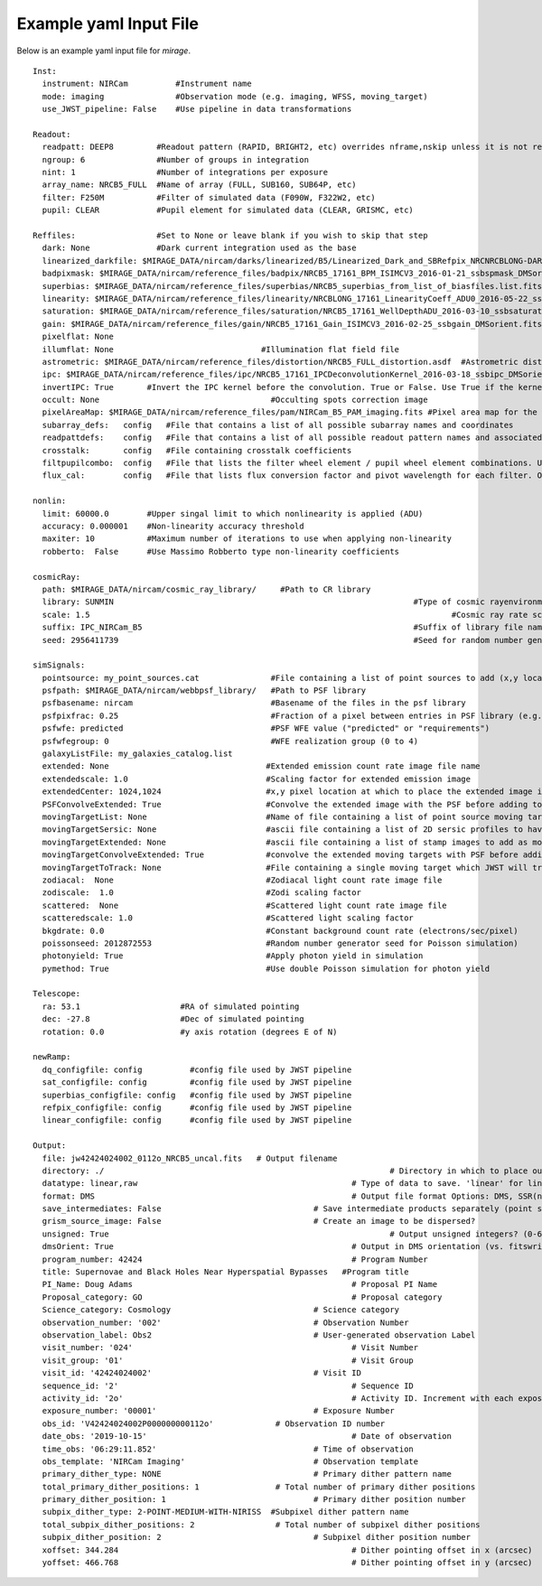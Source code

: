 .. _example_yaml:

Example yaml Input File
=======================

Below is an example yaml input file for `mirage`.


::

	Inst:
	  instrument: NIRCam          #Instrument name
	  mode: imaging               #Observation mode (e.g. imaging, WFSS, moving_target)
	  use_JWST_pipeline: False    #Use pipeline in data transformations

	Readout:
	  readpatt: DEEP8         #Readout pattern (RAPID, BRIGHT2, etc) overrides nframe,nskip unless it is not recognized
	  ngroup: 6               #Number of groups in integration
	  nint: 1                 #Number of integrations per exposure
	  array_name: NRCB5_FULL  #Name of array (FULL, SUB160, SUB64P, etc)
	  filter: F250M           #Filter of simulated data (F090W, F322W2, etc)
	  pupil: CLEAR            #Pupil element for simulated data (CLEAR, GRISMC, etc)

	Reffiles:                 #Set to None or leave blank if you wish to skip that step
	  dark: None              #Dark current integration used as the base
	  linearized_darkfile: $MIRAGE_DATA/nircam/darks/linearized/B5/Linearized_Dark_and_SBRefpix_NRCNRCBLONG-DARK-60090141241_1_490_SE_2016-01-09T02h46m50_uncal.fits # Linearized dark ramp to use as input. Supercedes dark above
	  badpixmask: $MIRAGE_DATA/nircam/reference_files/badpix/NRCB5_17161_BPM_ISIMCV3_2016-01-21_ssbspmask_DMSorient.fits # If linearized dark is used, populate output DQ extensions using this file
	  superbias: $MIRAGE_DATA/nircam/reference_files/superbias/NRCB5_superbias_from_list_of_biasfiles.list.fits  #Superbias file. Set to None or leave blank if not using
	  linearity: $MIRAGE_DATA/nircam/reference_files/linearity/NRCBLONG_17161_LinearityCoeff_ADU0_2016-05-22_ssblinearity_v2_DMSorient.fits    #linearity correction coefficients
	  saturation: $MIRAGE_DATA/nircam/reference_files/saturation/NRCB5_17161_WellDepthADU_2016-03-10_ssbsaturation_wfact_DMSorient.fits    #well depth reference files
	  gain: $MIRAGE_DATA/nircam/reference_files/gain/NRCB5_17161_Gain_ISIMCV3_2016-02-25_ssbgain_DMSorient.fits #Gain map
	  pixelflat: None
	  illumflat: None                               #Illumination flat field file
	  astrometric: $MIRAGE_DATA/nircam/reference_files/distortion/NRCB5_FULL_distortion.asdf  #Astrometric distortion file (asdf)
	  ipc: $MIRAGE_DATA/nircam/reference_files/ipc/NRCB5_17161_IPCDeconvolutionKernel_2016-03-18_ssbipc_DMSorient.fits #File containing IPC kernel to apply
	  invertIPC: True       #Invert the IPC kernel before the convolution. True or False. Use True if the kernel is designed for the removal of IPC effects, like the JWST reference files are.
	  occult: None                                    #Occulting spots correction image
	  pixelAreaMap: $MIRAGE_DATA/nircam/reference_files/pam/NIRCam_B5_PAM_imaging.fits #Pixel area map for the detector. Used to introduce distortion into the output ramp.
	  subarray_defs:   config   #File that contains a list of all possible subarray names and coordinates
	  readpattdefs:    config   #File that contains a list of all possible readout pattern names and associated NFRAME/NSKIP values
	  crosstalk:       config   #File containing crosstalk coefficients
	  filtpupilcombo:  config   #File that lists the filter wheel element / pupil wheel element combinations. Used only in writing output file
	  flux_cal:        config   #File that lists flux conversion factor and pivot wavelength for each filter. Only used when making direct image outputs to be fed into the grism disperser code.

	nonlin:
	  limit: 60000.0        #Upper singal limit to which nonlinearity is applied (ADU)
	  accuracy: 0.000001    #Non-linearity accuracy threshold
	  maxiter: 10           #Maximum number of iterations to use when applying non-linearity
	  robberto:  False      #Use Massimo Robberto type non-linearity coefficients

	cosmicRay:
	  path: $MIRAGE_DATA/nircam/cosmic_ray_library/     #Path to CR library
	  library: SUNMIN    								#Type of cosmic rayenvironment (SUNMAX, SUNMIN, FLARE)
	  scale: 1.5     									#Cosmic ray rate scaling factor
	  suffix: IPC_NIRCam_B5    							#Suffix of library file names
	  seed: 2956411739      							#Seed for random number generator

	simSignals:
	  pointsource: my_point_sources.cat               #File containing a list of point sources to add (x,y locations and magnitudes)
	  psfpath: $MIRAGE_DATA/nircam/webbpsf_library/   #Path to PSF library
	  psfbasename: nircam                             #Basename of the files in the psf library
	  psfpixfrac: 0.25                                #Fraction of a pixel between entries in PSF library (e.g. 0.25 = files for PSF centered at 0.25 pixel intervals within pixel)
	  psfwfe: predicted                               #PSF WFE value ("predicted" or "requirements")
	  psfwfegroup: 0                                  #WFE realization group (0 to 4)
	  galaxyListFile: my_galaxies_catalog.list
	  extended: None                                 #Extended emission count rate image file name
	  extendedscale: 1.0                             #Scaling factor for extended emission image
	  extendedCenter: 1024,1024                      #x,y pixel location at which to place the extended image if it is smaller than the output array size
	  PSFConvolveExtended: True                      #Convolve the extended image with the PSF before adding to the output image (True or False)
	  movingTargetList: None                         #Name of file containing a list of point source moving targets (e.g. KBOs, asteroids) to add.
	  movingTargetSersic: None                       #ascii file containing a list of 2D sersic profiles to have moving through the field
	  movingTargetExtended: None                     #ascii file containing a list of stamp images to add as moving targets (planets, moons, etc)
	  movingTargetConvolveExtended: True             #convolve the extended moving targets with PSF before adding.
	  movingTargetToTrack: None                      #File containing a single moving target which JWST will track during observation (e.g. a planet, moon, KBO, asteroid)	This file will only be used if mode is set to "moving_target"
	  zodiacal:  None                                #Zodiacal light count rate image file
	  zodiscale:  1.0                                #Zodi scaling factor
	  scattered:  None                               #Scattered light count rate image file
	  scatteredscale: 1.0                            #Scattered light scaling factor
	  bkgdrate: 0.0                                  #Constant background count rate (electrons/sec/pixel)
	  poissonseed: 2012872553                        #Random number generator seed for Poisson simulation)
	  photonyield: True                              #Apply photon yield in simulation
	  pymethod: True                                 #Use double Poisson simulation for photon yield

	Telescope:
	  ra: 53.1                     #RA of simulated pointing
	  dec: -27.8                   #Dec of simulated pointing
	  rotation: 0.0                #y axis rotation (degrees E of N)

	newRamp:
	  dq_configfile: config          #config file used by JWST pipeline
	  sat_configfile: config         #config file used by JWST pipeline
	  superbias_configfile: config   #config file used by JWST pipeline
	  refpix_configfile: config      #config file used by JWST pipeline
	  linear_configfile: config      #config file used by JWST pipeline

	Output:
	  file: jw42424024002_0112o_NRCB5_uncal.fits   # Output filename
	  directory: ./   							   # Directory in which to place output files
	  datatype: linear,raw 						   # Type of data to save. 'linear' for linearized ramp. 'raw' for raw ramp. 'linear,raw' for both
	  format: DMS          						   # Output file format Options: DMS, SSR(not yet implemented)
	  save_intermediates: False   				   # Save intermediate products separately (point source image, etc)
	  grism_source_image: False   				   # Create an image to be dispersed?
	  unsigned: True   							   # Output unsigned integers? (0-65535 if true. -32768 to 32768 if false)
	  dmsOrient: True    						   # Output in DMS orientation (vs. fitswriter orientation).
	  program_number: 42424    					   # Program Number
	  title: Supernovae and Black Holes Near Hyperspatial Bypasses   #Program title
	  PI_Name: Doug Adams  						   # Proposal PI Name
	  Proposal_category: GO  					   # Proposal category
	  Science_category: Cosmology  				   # Science category
	  observation_number: '002'    				   # Observation Number
	  observation_label: Obs2    				   # User-generated observation Label
	  visit_number: '024'    					   # Visit Number
	  visit_group: '01'    						   # Visit Group
	  visit_id: '42424024002'    				   # Visit ID
	  sequence_id: '2'    						   # Sequence ID
	  activity_id: '2o'    						   # Activity ID. Increment with each exposure.
	  exposure_number: '00001'    				   # Exposure Number
	  obs_id: 'V42424024002P000000000112o'   	   # Observation ID number
	  date_obs: '2019-10-15'  					   # Date of observation
	  time_obs: '06:29:11.852'  				   # Time of observation
	  obs_template: 'NIRCam Imaging'  			   # Observation template
	  primary_dither_type: NONE  				   # Primary dither pattern name
	  total_primary_dither_positions: 1  		   # Total number of primary dither positions
	  primary_dither_position: 1  				   # Primary dither position number
	  subpix_dither_type: 2-POINT-MEDIUM-WITH-NIRISS  #Subpixel dither pattern name
	  total_subpix_dither_positions: 2  		   # Total number of subpixel dither positions
	  subpix_dither_position: 2  				   # Subpixel dither position number
	  xoffset: 344.284  						   # Dither pointing offset in x (arcsec)
	  yoffset: 466.768  						   # Dither pointing offset in y (arcsec)